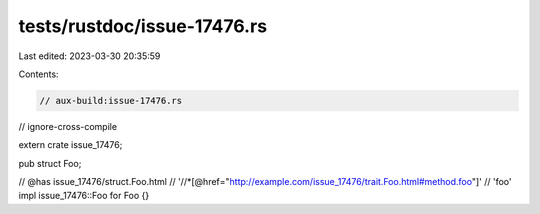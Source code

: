 tests/rustdoc/issue-17476.rs
============================

Last edited: 2023-03-30 20:35:59

Contents:

.. code-block:: rs

    // aux-build:issue-17476.rs
// ignore-cross-compile

extern crate issue_17476;

pub struct Foo;

// @has issue_17476/struct.Foo.html \
//      '//*[@href="http://example.com/issue_17476/trait.Foo.html#method.foo"]' \
//      'foo'
impl issue_17476::Foo for Foo {}


